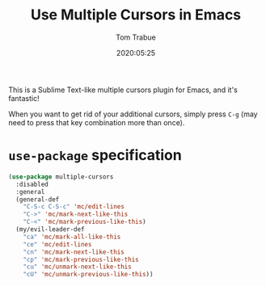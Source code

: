 #+TITLE:  Use Multiple Cursors in Emacs
#+AUTHOR: Tom Trabue
#+EMAIL:  tom.trabue@gmail.com
#+DATE:   2020:05:25
#+STARTUP: fold

This is a Sublime Text-like multiple cursors plugin for Emacs, and it's
fantastic!

When you want to get rid of your additional cursors, simply press =C-g= (may
need to press that key combination more than once).

* =use-package= specification
  #+begin_src emacs-lisp
    (use-package multiple-cursors
      :disabled
      :general
      (general-def
        "C-S-c C-S-c" 'mc/edit-lines
        "C->" 'mc/mark-next-like-this
        "C-<" 'mc/mark-previous-like-this)
      (my/evil-leader-def
        "ca" 'mc/mark-all-like-this
        "ce" 'mc/edit-lines
        "cn" 'mc/mark-next-like-this
        "cp" 'mc/mark-previous-like-this
        "cu" 'mc/unmark-next-like-this
        "cU" 'mc/unmark-previous-like-this))
  #+end_src
